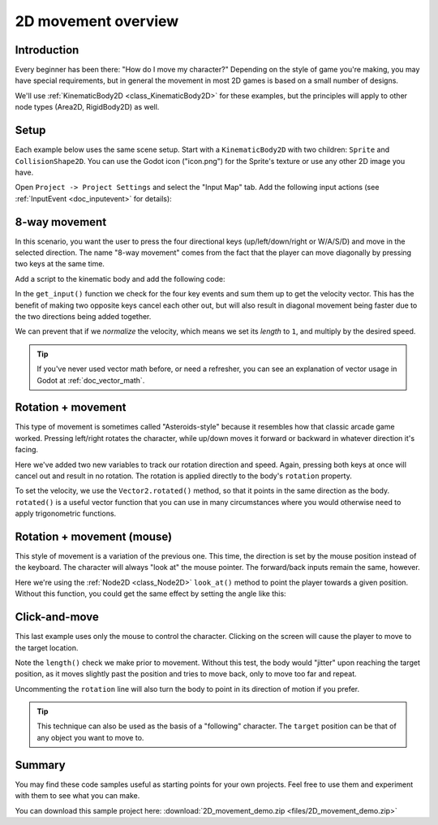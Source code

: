 .. _doc_2d_movement:

2D movement overview
====================

Introduction
------------

Every beginner has been there: "How do I move my character?" Depending on the
style of game you're making, you may have special requirements, but in general
the movement in most 2D games is based on a small number of designs.

We'll use :ref:`KinematicBody2D <class_KinematicBody2D>` for these examples,
but the principles will apply to other node types (Area2D, RigidBody2D) as well.

Setup
-----

Each example below uses the same scene setup. Start with a ``KinematicBody2D`` with two
children: ``Sprite`` and ``CollisionShape2D``. You can use the Godot icon ("icon.png")
for the Sprite's texture or use any other 2D image you have.

Open ``Project -> Project Settings`` and select the "Input Map" tab. Add the following
input actions (see :ref:`InputEvent <doc_inputevent>` for details):

.. image:: img/movement_inputs.png

8-way movement
--------------

In this scenario, you want the user to press the four directional keys (up/left/down/right
or W/A/S/D) and move in the selected direction. The name "8-way movement" comes from the
fact that the player can move diagonally by pressing two keys at the same time.

.. image:: img/movement_8way.gif

Add a script to the kinematic body and add the following code:

.. tabs::
 .. code-tab:: gdscript GDScript

    extends KinematicBody2D

    export (int) var speed = 200

    var velocity = Vector2()

    func get_input():
        velocity = Vector2()
        if Input.is_action_pressed('right'):
            velocity.x += 1
        if Input.is_action_pressed('left'):
            velocity.x -= 1
        if Input.is_action_pressed('down'):
            velocity.y += 1
        if Input.is_action_pressed('up'):
            velocity.y -= 1
        velocity = velocity.normalized() * speed

    func _physics_process(delta):
        get_input()
        velocity = move_and_slide(velocity)

 .. code-tab:: csharp

    using Godot;
    using System;

    public class Movement : KinematicBody2D
    {
        [Export] public int Speed = 200;

        Vector2 velocity = new Vector2();

        public void GetInput()
        {
            velocity = new Vector2();

            if (Input.IsActionPressed("right"))
                velocity.x += 1;

            if (Input.IsActionPressed("left"))
                velocity.x -= 1;

            if (Input.IsActionPressed("down"))
                velocity.y += 1;

            if (Input.IsActionPressed("up"))
                velocity.y -= 1;

            velocity = velocity.Normalized() * Speed;
        }

        public override void _PhysicsProcess(float delta)
        {
            GetInput();
            velocity = MoveAndSlide(velocity);
        }
    }

In the ``get_input()`` function we check for the four key events and sum them
up to get the velocity vector. This has the benefit of making two opposite keys
cancel each other out, but will also result in diagonal movement being faster
due to the two directions being added together.

We can prevent that if we *normalize* the velocity, which means we set
its *length* to ``1``, and multiply by the desired speed.

.. tip:: If you've never used vector math before, or need a refresher,
         you can see an explanation of vector usage in Godot at :ref:`doc_vector_math`.

Rotation + movement
-------------------

This type of movement is sometimes called "Asteroids-style" because it resembles
how that classic arcade game worked. Pressing left/right rotates the character,
while up/down moves it forward or backward in whatever direction it's facing.

.. image:: img/movement_rotate1.gif

.. tabs::
 .. code-tab:: gdscript GDScript

    extends KinematicBody2D

    export (int) var speed = 200
    export (float) var rotation_speed = 1.5

    var velocity = Vector2()
    var rotation_dir = 0

    func get_input():
        rotation_dir = 0
        velocity = Vector2()
        if Input.is_action_pressed('right'):
            rotation_dir += 1
        if Input.is_action_pressed('left'):
            rotation_dir -= 1
        if Input.is_action_pressed('down'):
            velocity = Vector2(-speed, 0).rotated(rotation)
        if Input.is_action_pressed('up'):
            velocity = Vector2(speed, 0).rotated(rotation)

    func _physics_process(delta):
        get_input()
        rotation += rotation_dir * rotation_speed * delta
        velocity = move_and_slide(velocity)

 .. code-tab:: csharp

    using Godot;
    using System;

    public class Movement : KinematicBody2D
    {
        [Export] public int Speed = 200;
        [Export] public float RotationSpeed = 1.5f;

        Vector2 velocity = new Vector2();
        int rotationDir = 0;

        public void GetInput()
        {
            rotationDir = 0;
            velocity = new Vector2();

            if (Input.IsActionPressed("right"))
                rotationDir += 1;

            if (Input.IsActionPressed("left"))
                rotationDir -= 1;

            if (Input.IsActionPressed("down"))
                velocity = new Vector2(-Speed, 0).Rotated(Rotation);

            if (Input.IsActionPressed("up"))
                velocity = new Vector2(Speed, 0).Rotated(Rotation);

            velocity = velocity.Normalized() * Speed;
        }

        public override void _PhysicsProcess(float delta)
        {
            GetInput();
            Rotation += rotationDir * RotationSpeed * delta;
            velocity = MoveAndSlide(velocity);
        }
    }

Here we've added two new variables to track our rotation direction and speed.
Again, pressing both keys at once will cancel out and result in no rotation.
The rotation is applied directly to the body's ``rotation`` property.

To set the velocity, we use the ``Vector2.rotated()`` method, so that it points
in the same direction as the body. ``rotated()`` is a useful vector function
that you can use in many circumstances where you would otherwise need to apply
trigonometric functions.

Rotation + movement (mouse)
---------------------------

This style of movement is a variation of the previous one. This time, the direction
is set by the mouse position instead of the keyboard. The character will always
"look at" the mouse pointer. The forward/back inputs remain the same, however.

.. image:: img/movement_rotate2.gif

.. tabs::
 .. code-tab:: gdscript GDScript

    extends KinematicBody2D

    export (int) var speed = 200

    var velocity = Vector2()

    func get_input():
        look_at(get_global_mouse_position())
        velocity = Vector2()
        if Input.is_action_pressed('down'):
            velocity = Vector2(-speed, 0).rotated(rotation)
        if Input.is_action_pressed('up'):
            velocity = Vector2(speed, 0).rotated(rotation)

    func _physics_process(delta):
        get_input()
        velocity = move_and_slide(velocity)

 .. code-tab:: csharp

    using Godot;
    using System;

    public class Movement : KinematicBody2D
    {
        [Export] public int Speed = 200;

        Vector2 velocity = new Vector2();

        public void GetInput()
        {
            LookAt(GetGlobalMousePosition());
            velocity = new Vector2();

            if (Input.IsActionPressed("down"))
                velocity = new Vector2(-Speed, 0).Rotated(Rotation);

            if (Input.IsActionPressed("up"))
                velocity = new Vector2(Speed, 0).Rotated(Rotation);

            velocity = velocity.Normalized() * Speed;
        }

        public override void _PhysicsProcess(float delta)
        {
            GetInput();
            velocity = MoveAndSlide(velocity);
        }
    }

Here we're using the :ref:`Node2D <class_Node2D>` ``look_at()`` method to
point the player towards a given position. Without this function, you
could get the same effect by setting the angle like this:

.. tabs::
 .. code-tab:: gdscript GDScript

    rotation = get_global_mouse_position().angle_to_point(position)

 .. code-tab:: csharp

    var rotation = GetGlobalMousePosition().AngleToPoint(Position);


Click-and-move
--------------

This last example uses only the mouse to control the character. Clicking
on the screen will cause the player to move to the target location.

.. image:: img/movement_click.gif

.. tabs::
 .. code-tab:: gdscript GDScript

    extends KinematicBody2D

    export (int) var speed = 200

    var target = Vector2()
    var velocity = Vector2()

    func _input(event):
        if event.is_action_pressed('click'):
            target = get_global_mouse_position()

    func _physics_process(delta):
        velocity = (target - position).normalized() * speed
        # rotation = velocity.angle()
        if (target - position).length() > 5:
            velocity = move_and_slide(velocity)

 .. code-tab:: csharp

    using Godot;
    using System;

    public class Movement : KinematicBody2D
    {
        [Export] public int Speed = 200;

        Vector2 target = new Vector2();
        Vector2 velocity = new Vector2();

        public override void _Input(InputEvent @event)
        {
            if (@event.IsActionPressed("click"))
            {
                target = GetGlobalMousePosition();
            }
        }

        public override void _PhysicsProcess(float delta)
        {
            velocity = (target - Position).Normalized() * Speed;
            // Rotation = velocity.Angle();
            if ((target - Position).Length() > 5)
            {
                velocity = MoveAndSlide(velocity);
            }
        }
    }


Note the ``length()`` check we make prior to movement. Without this test,
the body would "jitter" upon reaching the target position, as it moves
slightly past the position and tries to move back, only to move too far and
repeat.

Uncommenting the ``rotation`` line will also turn the body to point in its
direction of motion if you prefer.

.. tip:: This technique can also be used as the basis of a "following" character.
         The ``target`` position can be that of any object you want to move to.

Summary
-------

You may find these code samples useful as starting points for your own projects.
Feel free to use them and experiment with them to see what you can make.

You can download this sample project here:
:download:`2D_movement_demo.zip <files/2D_movement_demo.zip>`
